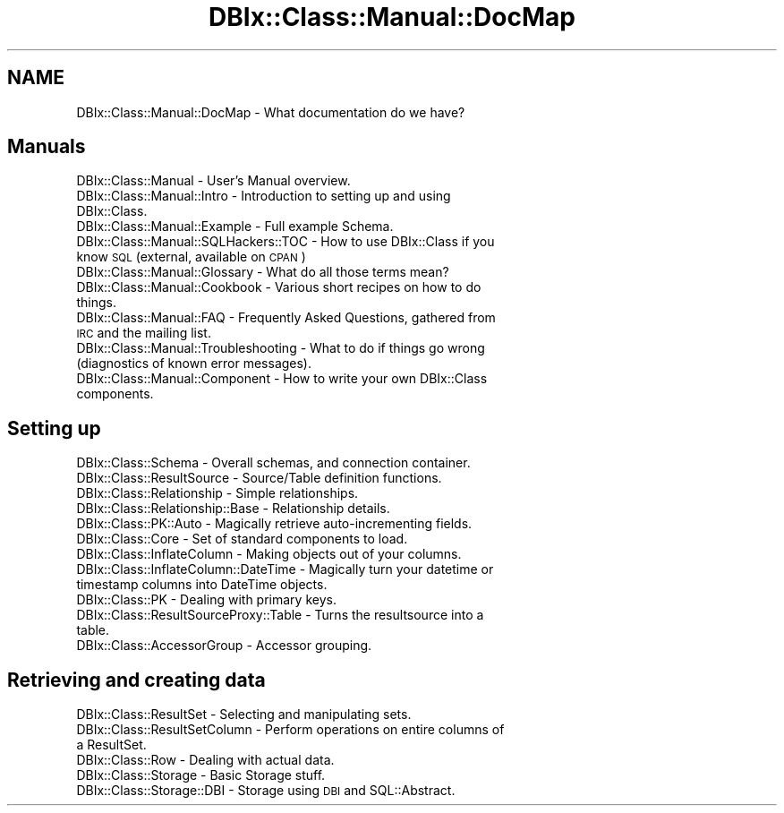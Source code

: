 .\" Automatically generated by Pod::Man 2.25 (Pod::Simple 3.20)
.\"
.\" Standard preamble:
.\" ========================================================================
.de Sp \" Vertical space (when we can't use .PP)
.if t .sp .5v
.if n .sp
..
.de Vb \" Begin verbatim text
.ft CW
.nf
.ne \\$1
..
.de Ve \" End verbatim text
.ft R
.fi
..
.\" Set up some character translations and predefined strings.  \*(-- will
.\" give an unbreakable dash, \*(PI will give pi, \*(L" will give a left
.\" double quote, and \*(R" will give a right double quote.  \*(C+ will
.\" give a nicer C++.  Capital omega is used to do unbreakable dashes and
.\" therefore won't be available.  \*(C` and \*(C' expand to `' in nroff,
.\" nothing in troff, for use with C<>.
.tr \(*W-
.ds C+ C\v'-.1v'\h'-1p'\s-2+\h'-1p'+\s0\v'.1v'\h'-1p'
.ie n \{\
.    ds -- \(*W-
.    ds PI pi
.    if (\n(.H=4u)&(1m=24u) .ds -- \(*W\h'-12u'\(*W\h'-12u'-\" diablo 10 pitch
.    if (\n(.H=4u)&(1m=20u) .ds -- \(*W\h'-12u'\(*W\h'-8u'-\"  diablo 12 pitch
.    ds L" ""
.    ds R" ""
.    ds C` ""
.    ds C' ""
'br\}
.el\{\
.    ds -- \|\(em\|
.    ds PI \(*p
.    ds L" ``
.    ds R" ''
'br\}
.\"
.\" Escape single quotes in literal strings from groff's Unicode transform.
.ie \n(.g .ds Aq \(aq
.el       .ds Aq '
.\"
.\" If the F register is turned on, we'll generate index entries on stderr for
.\" titles (.TH), headers (.SH), subsections (.SS), items (.Ip), and index
.\" entries marked with X<> in POD.  Of course, you'll have to process the
.\" output yourself in some meaningful fashion.
.ie \nF \{\
.    de IX
.    tm Index:\\$1\t\\n%\t"\\$2"
..
.    nr % 0
.    rr F
.\}
.el \{\
.    de IX
..
.\}
.\"
.\" Accent mark definitions (@(#)ms.acc 1.5 88/02/08 SMI; from UCB 4.2).
.\" Fear.  Run.  Save yourself.  No user-serviceable parts.
.    \" fudge factors for nroff and troff
.if n \{\
.    ds #H 0
.    ds #V .8m
.    ds #F .3m
.    ds #[ \f1
.    ds #] \fP
.\}
.if t \{\
.    ds #H ((1u-(\\\\n(.fu%2u))*.13m)
.    ds #V .6m
.    ds #F 0
.    ds #[ \&
.    ds #] \&
.\}
.    \" simple accents for nroff and troff
.if n \{\
.    ds ' \&
.    ds ` \&
.    ds ^ \&
.    ds , \&
.    ds ~ ~
.    ds /
.\}
.if t \{\
.    ds ' \\k:\h'-(\\n(.wu*8/10-\*(#H)'\'\h"|\\n:u"
.    ds ` \\k:\h'-(\\n(.wu*8/10-\*(#H)'\`\h'|\\n:u'
.    ds ^ \\k:\h'-(\\n(.wu*10/11-\*(#H)'^\h'|\\n:u'
.    ds , \\k:\h'-(\\n(.wu*8/10)',\h'|\\n:u'
.    ds ~ \\k:\h'-(\\n(.wu-\*(#H-.1m)'~\h'|\\n:u'
.    ds / \\k:\h'-(\\n(.wu*8/10-\*(#H)'\z\(sl\h'|\\n:u'
.\}
.    \" troff and (daisy-wheel) nroff accents
.ds : \\k:\h'-(\\n(.wu*8/10-\*(#H+.1m+\*(#F)'\v'-\*(#V'\z.\h'.2m+\*(#F'.\h'|\\n:u'\v'\*(#V'
.ds 8 \h'\*(#H'\(*b\h'-\*(#H'
.ds o \\k:\h'-(\\n(.wu+\w'\(de'u-\*(#H)/2u'\v'-.3n'\*(#[\z\(de\v'.3n'\h'|\\n:u'\*(#]
.ds d- \h'\*(#H'\(pd\h'-\w'~'u'\v'-.25m'\f2\(hy\fP\v'.25m'\h'-\*(#H'
.ds D- D\\k:\h'-\w'D'u'\v'-.11m'\z\(hy\v'.11m'\h'|\\n:u'
.ds th \*(#[\v'.3m'\s+1I\s-1\v'-.3m'\h'-(\w'I'u*2/3)'\s-1o\s+1\*(#]
.ds Th \*(#[\s+2I\s-2\h'-\w'I'u*3/5'\v'-.3m'o\v'.3m'\*(#]
.ds ae a\h'-(\w'a'u*4/10)'e
.ds Ae A\h'-(\w'A'u*4/10)'E
.    \" corrections for vroff
.if v .ds ~ \\k:\h'-(\\n(.wu*9/10-\*(#H)'\s-2\u~\d\s+2\h'|\\n:u'
.if v .ds ^ \\k:\h'-(\\n(.wu*10/11-\*(#H)'\v'-.4m'^\v'.4m'\h'|\\n:u'
.    \" for low resolution devices (crt and lpr)
.if \n(.H>23 .if \n(.V>19 \
\{\
.    ds : e
.    ds 8 ss
.    ds o a
.    ds d- d\h'-1'\(ga
.    ds D- D\h'-1'\(hy
.    ds th \o'bp'
.    ds Th \o'LP'
.    ds ae ae
.    ds Ae AE
.\}
.rm #[ #] #H #V #F C
.\" ========================================================================
.\"
.IX Title "DBIx::Class::Manual::DocMap 3"
.TH DBIx::Class::Manual::DocMap 3 "2012-08-16" "perl v5.16.3" "User Contributed Perl Documentation"
.\" For nroff, turn off justification.  Always turn off hyphenation; it makes
.\" way too many mistakes in technical documents.
.if n .ad l
.nh
.SH "NAME"
DBIx::Class::Manual::DocMap \- What documentation do we have?
.SH "Manuals"
.IX Header "Manuals"
.IP "DBIx::Class::Manual \- User's Manual overview." 4
.IX Item "DBIx::Class::Manual - User's Manual overview."
.PD 0
.IP "DBIx::Class::Manual::Intro \- Introduction to setting up and using DBIx::Class." 4
.IX Item "DBIx::Class::Manual::Intro - Introduction to setting up and using DBIx::Class."
.IP "DBIx::Class::Manual::Example \- Full example Schema." 4
.IX Item "DBIx::Class::Manual::Example - Full example Schema."
.IP "DBIx::Class::Manual::SQLHackers::TOC \- How to use DBIx::Class if you know \s-1SQL\s0 (external, available on \s-1CPAN\s0)" 4
.IX Item "DBIx::Class::Manual::SQLHackers::TOC - How to use DBIx::Class if you know SQL (external, available on CPAN)"
.IP "DBIx::Class::Manual::Glossary \- What do all those terms mean?" 4
.IX Item "DBIx::Class::Manual::Glossary - What do all those terms mean?"
.IP "DBIx::Class::Manual::Cookbook \- Various short recipes on how to do things." 4
.IX Item "DBIx::Class::Manual::Cookbook - Various short recipes on how to do things."
.IP "DBIx::Class::Manual::FAQ \- Frequently Asked Questions, gathered from \s-1IRC\s0 and the mailing list." 4
.IX Item "DBIx::Class::Manual::FAQ - Frequently Asked Questions, gathered from IRC and the mailing list."
.IP "DBIx::Class::Manual::Troubleshooting \- What to do if things go wrong (diagnostics of known error messages)." 4
.IX Item "DBIx::Class::Manual::Troubleshooting - What to do if things go wrong (diagnostics of known error messages)."
.IP "DBIx::Class::Manual::Component \- How to write your own DBIx::Class components." 4
.IX Item "DBIx::Class::Manual::Component - How to write your own DBIx::Class components."
.PD
.SH "Setting up"
.IX Header "Setting up"
.IP "DBIx::Class::Schema \- Overall schemas, and connection container." 4
.IX Item "DBIx::Class::Schema - Overall schemas, and connection container."
.PD 0
.IP "DBIx::Class::ResultSource \- Source/Table definition functions." 4
.IX Item "DBIx::Class::ResultSource - Source/Table definition functions."
.IP "DBIx::Class::Relationship \- Simple relationships." 4
.IX Item "DBIx::Class::Relationship - Simple relationships."
.IP "DBIx::Class::Relationship::Base \- Relationship details." 4
.IX Item "DBIx::Class::Relationship::Base - Relationship details."
.IP "DBIx::Class::PK::Auto \- Magically retrieve auto-incrementing fields." 4
.IX Item "DBIx::Class::PK::Auto - Magically retrieve auto-incrementing fields."
.IP "DBIx::Class::Core \- Set of standard components to load." 4
.IX Item "DBIx::Class::Core - Set of standard components to load."
.IP "DBIx::Class::InflateColumn \- Making objects out of your columns." 4
.IX Item "DBIx::Class::InflateColumn - Making objects out of your columns."
.IP "DBIx::Class::InflateColumn::DateTime \- Magically turn your datetime or timestamp columns into DateTime objects." 4
.IX Item "DBIx::Class::InflateColumn::DateTime - Magically turn your datetime or timestamp columns into DateTime objects."
.IP "DBIx::Class::PK \- Dealing with primary keys." 4
.IX Item "DBIx::Class::PK - Dealing with primary keys."
.IP "DBIx::Class::ResultSourceProxy::Table \- Turns the resultsource into a table." 4
.IX Item "DBIx::Class::ResultSourceProxy::Table - Turns the resultsource into a table."
.IP "DBIx::Class::AccessorGroup \- Accessor grouping." 4
.IX Item "DBIx::Class::AccessorGroup - Accessor grouping."
.PD
.SH "Retrieving and creating data"
.IX Header "Retrieving and creating data"
.IP "DBIx::Class::ResultSet \- Selecting and manipulating sets." 4
.IX Item "DBIx::Class::ResultSet - Selecting and manipulating sets."
.PD 0
.IP "DBIx::Class::ResultSetColumn \- Perform operations on entire columns of a ResultSet." 4
.IX Item "DBIx::Class::ResultSetColumn - Perform operations on entire columns of a ResultSet."
.IP "DBIx::Class::Row \- Dealing with actual data." 4
.IX Item "DBIx::Class::Row - Dealing with actual data."
.IP "DBIx::Class::Storage \- Basic Storage stuff." 4
.IX Item "DBIx::Class::Storage - Basic Storage stuff."
.IP "DBIx::Class::Storage::DBI \- Storage using \s-1DBI\s0 and SQL::Abstract." 4
.IX Item "DBIx::Class::Storage::DBI - Storage using DBI and SQL::Abstract."
